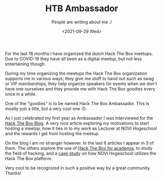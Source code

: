 #+TITLE: HTB Ambassador
#+subtitle: People are writing about me :/
#+options: toc:nil
#+date: <2021-09-29 Wed>

[[./images/header.jpg]]

For the last 18 months I have organized the dutch Hack The Box meetups. Due to COVID-19 they have all been as a digital meetup, but not less entertaining though.

During my time organizing the meetups the Hack The Box organization supports me in various ways; they give me stuff to hand out such as swag or VIP memberships, they help organize speakers for events when we don't have one ourselves and they provide me with Hack The Box goodies every once in a while.

One of the "goodies" is to be named Hack The Box Ambassador. This is mostly just a title, but a very cool one :D.

As I just celebrated my first year as Ambassador I was interviewed for the [[https://www.hackthebox.eu/blog/htb-ambassador-arjen-wiersma][Hack The Box Blog]]. A very nice article exploring my motivations to start hosting a meetup, how it ties in to my work as Lecturer at NOVI Hogeschool and the rewards I get from hosting the meetup.

On the blog I am no stranger however. In the last 6 articles I appear in 3 of them. The others explore the use of [[https://www.hackthebox.eu/blog/htb-and-academia-winning-combo][Hack The Box for academia]], to study the field of hacking, and a [[https://www.hackthebox.eu/blog/novi-story][case study]] on how NOVI Hogeschool utilizes the Hack The Box platform.

[[file:images/on-the-blog.png]]

Very cool to be recognized in such a positive way by a great community. Thanks!
